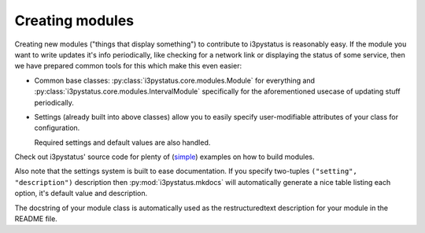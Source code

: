 
Creating modules
================

Creating new modules ("things that display something") to contribute
to i3pystatus is reasonably easy. If the module you want to write
updates it's info periodically, like checking for a network link or
displaying the status of some service, then we have prepared common
tools for this which make this even easier:

- Common base classes: :py:class:`i3pystatus.core.modules.Module` for
  everything and :py:class:`i3pystatus.core.modules.IntervalModule`
  specifically for the aforementioned usecase of updating stuff
  periodically.
- Settings (already built into above classes) allow you to easily
  specify user-modifiable attributes of your class for configuration.

  Required settings and default values are also handled.

Check out i3pystatus' source code for plenty of (`simple
<https://github.com/enkore/i3pystatus/blob/master/i3pystatus/mem.py>`_)
examples on how to build modules.

Also note that the settings system is built to ease documentation. If
you specify two-tuples ``("setting", "description")`` description then
:py:mod:`i3pystatus.mkdocs` will automatically generate a nice table
listing each option, it's default value and description.

The docstring of your module class is automatically used as the
restructuredtext description for your module in the README file.

.. seealso::

    :py:class:`i3pystatus.core.settings.SettingsBase` for a detailed description of the settings system
